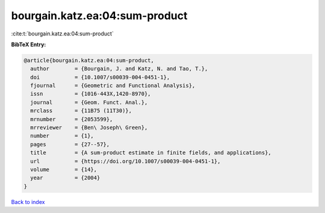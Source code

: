 bourgain.katz.ea:04:sum-product
===============================

:cite:t:`bourgain.katz.ea:04:sum-product`

**BibTeX Entry:**

.. code-block:: bibtex

   @article{bourgain.katz.ea:04:sum-product,
     author        = {Bourgain, J. and Katz, N. and Tao, T.},
     doi           = {10.1007/s00039-004-0451-1},
     fjournal      = {Geometric and Functional Analysis},
     issn          = {1016-443X,1420-8970},
     journal       = {Geom. Funct. Anal.},
     mrclass       = {11B75 (11T30)},
     mrnumber      = {2053599},
     mrreviewer    = {Ben\ Joseph\ Green},
     number        = {1},
     pages         = {27--57},
     title         = {A sum-product estimate in finite fields, and applications},
     url           = {https://doi.org/10.1007/s00039-004-0451-1},
     volume        = {14},
     year          = {2004}
   }

`Back to index <../By-Cite-Keys.html>`_
